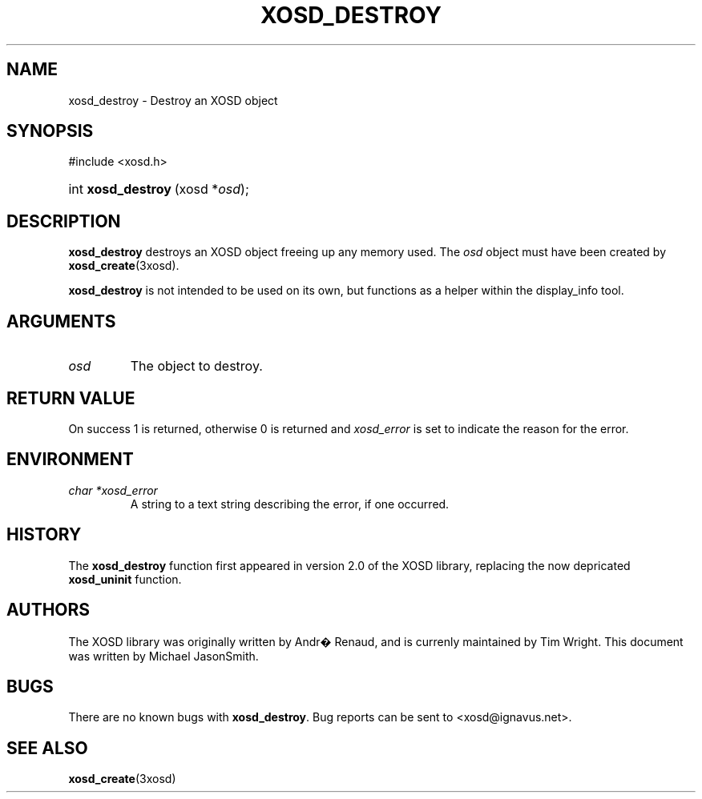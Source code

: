 .\"Generated by db2man.xsl. Don't modify this, modify the source.
.de Sh \" Subsection
.br
.if t .Sp
.ne 5
.PP
\fB\\$1\fR
.PP
..
.de Sp \" Vertical space (when we can't use .PP)
.if t .sp .5v
.if n .sp
..
.de Ip \" List item
.br
.ie \\n(.$>=3 .ne \\$3
.el .ne 3
.IP "\\$1" \\$2
..
.TH "XOSD_DESTROY" 3xosd "" "" ""
.SH NAME
xosd_destroy \- Destroy an XOSD object
.SH "SYNOPSIS"
.ad l
.hy 0

#include <xosd.h>
.sp
.HP 18
int\ \fBxosd_destroy\fR\ (xosd\ *\fIosd\fR);
.ad
.hy

.SH "DESCRIPTION"

.PP
\fBxosd_destroy\fR destroys an XOSD object freeing up any memory used. The \fIosd\fR object must have been created by \fBxosd_create\fR(3xosd).
.PP
\fBxosd_destroy\fR is not intended to be used on its own, but functions as a helper within the display_info tool.

.SH "ARGUMENTS"

.TP
\fIosd\fR
The object to destroy.

.SH "RETURN VALUE"

.PP
On success 1 is returned, otherwise 0 is returned and \fIxosd_error\fR is set to indicate the reason for the error.

.SH "ENVIRONMENT"

.TP
\fIchar *xosd_error\fR
A string to a text string describing the error, if one occurred.

.SH "HISTORY"

.PP
The \fBxosd_destroy\fR function first appeared in version 2.0 of the XOSD library, replacing the now depricated \fBxosd_uninit\fR function.

.SH "AUTHORS"

.PP
The XOSD library was originally written by Andr� Renaud, and is currenly maintained by Tim Wright. This document was written by Michael JasonSmith.

.SH "BUGS"

.PP
There are no known bugs with \fBxosd_destroy\fR. Bug reports can be sent to <xosd@ignavus.net>.

.SH "SEE ALSO"

.PP
 \fBxosd_create\fR(3xosd)

